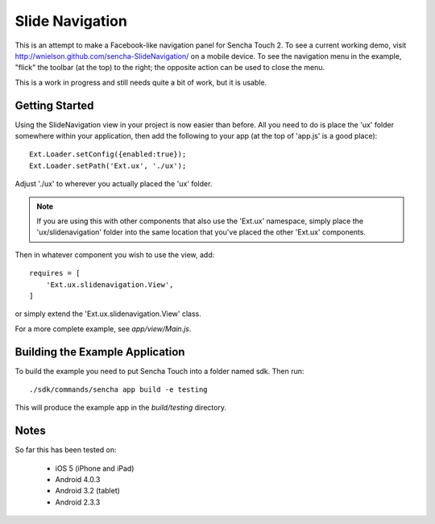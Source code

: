 Slide Navigation
================

This is an attempt to make a Facebook-like navigation panel for Sencha Touch 2.
To see a current working demo, visit http://wnielson.github.com/sencha-SlideNavigation/
on a mobile device.  To see the navigation menu in the example, "flick" the toolbar
(at the top) to the right; the opposite action can be used to close the menu.

This is a work in progress and still needs quite a bit of work, but it is usable.

Getting Started
---------------

Using the SlideNavigation view in your project is now easier than before.  All you need
to do is place the 'ux' folder somewhere within your application, then add the following
to your app (at the top of 'app.js' is a good place)::

    Ext.Loader.setConfig({enabled:true});
    Ext.Loader.setPath('Ext.ux', './ux');

Adjust './ux' to wherever you actually placed the 'ux' folder.

.. note::

    If you are using this with other components that also use the 'Ext.ux' namespace,
    simply place the 'ux/slidenavigation' folder into the same location that you've placed
    the other 'Ext.ux' components.

Then in whatever component you wish to use the view, add::

    requires = [
        'Ext.ux.slidenavigation.View',
    ]

or simply extend the 'Ext.ux.slidenavigation.View' class.

For a more complete example, see `app/view/Main.js`.

Building the Example Application
--------------------------------

To build the example you need to put Sencha Touch into a folder named sdk.  Then run::

    ./sdk/commands/sencha app build -e testing

This will produce the example app in the `build/testing` directory.


Notes
-----

So far this has been tested on:

  * iOS 5 (iPhone and iPad)
  * Android 4.0.3
  * Android 3.2 (tablet)
  * Android 2.3.3
	